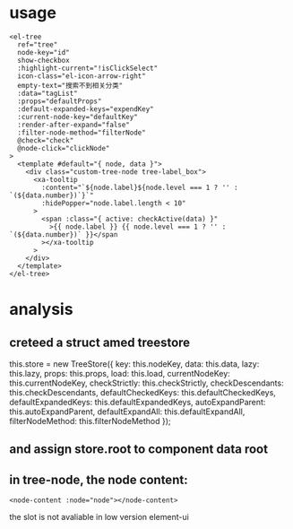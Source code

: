 * usage
#+begin_src vue
        <el-tree
          ref="tree"
          node-key="id"
          show-checkbox
          :highlight-current="!isClickSelect"
          icon-class="el-icon-arrow-right"
          empty-text="搜索不到相关分类"
          :data="tagList"
          :props="defaultProps"
          :default-expanded-keys="expendKey"
          :current-node-key="defaultKey"
          :render-after-expand="false"
          :filter-node-method="filterNode"
          @check="check"
          @node-click="clickNode"
        >
          <template #default="{ node, data }">
            <div class="custom-tree-node tree-label_box">
              <xa-tooltip
                :content="`${node.label}${node.level === 1 ? '' : `(${data.number})`}`"
                :hidePopper="node.label.length < 10"
              >
                <span :class="{ active: checkActive(data) }"
                  >{{ node.label }} {{ node.level === 1 ? '' : `(${data.number})` }}</span
                ></xa-tooltip
              >
            </div>
          </template>
        </el-tree>
#+end_src


* analysis
** creteed a struct amed treestore
      this.store = new TreeStore({
        key: this.nodeKey,
        data: this.data,
        lazy: this.lazy,
        props: this.props,
        load: this.load,
        currentNodeKey: this.currentNodeKey,
        checkStrictly: this.checkStrictly,
        checkDescendants: this.checkDescendants,
        defaultCheckedKeys: this.defaultCheckedKeys,
        defaultExpandedKeys: this.defaultExpandedKeys,
        autoExpandParent: this.autoExpandParent,
        defaultExpandAll: this.defaultExpandAll,
        filterNodeMethod: this.filterNodeMethod
      });


** and assign store.root to component data root


** in tree-node, the node content:
#+begin_src vue
<node-content :node="node"></node-content>
#+end_src


the slot is not avaliable in low version element-ui
